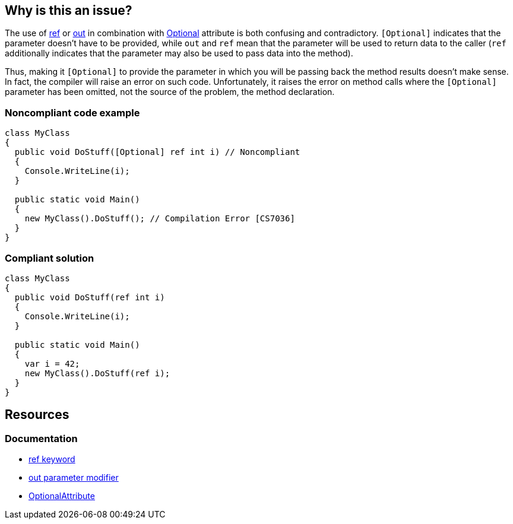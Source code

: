 == Why is this an issue?

The use of https://learn.microsoft.com/en-us/dotnet/csharp/language-reference/keywords/ref[ref] or https://learn.microsoft.com/en-us/dotnet/csharp/language-reference/keywords/out-parameter-modifier[out] in combination with https://learn.microsoft.com/en-us/dotnet/api/system.runtime.interopservices.optionalattribute[Optional] attribute is both confusing and contradictory. `[Optional]` indicates that the parameter doesn't have to be provided, while `out` and `ref` mean that the parameter will be used to return data to the caller (`ref` additionally indicates that the parameter may also be used to pass data into the method).


Thus, making it `[Optional]` to provide the parameter in which you will be passing back the method results doesn't make sense. In fact, the compiler will raise an error on such code. Unfortunately, it raises the error on method calls where the `[Optional]` parameter has been omitted, not the source of the problem, the method declaration. 


=== Noncompliant code example

[source,csharp,diff-id=1,diff-type=noncompliant]
----
class MyClass
{
  public void DoStuff([Optional] ref int i) // Noncompliant
  {
    Console.WriteLine(i);
  }

  public static void Main()
  {
    new MyClass().DoStuff(); // Compilation Error [CS7036]
  }
}
----


=== Compliant solution

[source,csharp,diff-id=1,diff-type=compliant]
----
class MyClass
{
  public void DoStuff(ref int i)
  {
    Console.WriteLine(i);
  }

  public static void Main()
  {
    var i = 42;
    new MyClass().DoStuff(ref i); 
  }
}
----

== Resources

=== Documentation

* https://learn.microsoft.com/en-us/dotnet/csharp/language-reference/keywords/ref[ref keyword]
* https://learn.microsoft.com/en-us/dotnet/csharp/language-reference/keywords/out-parameter-modifier[out parameter modifier]
* https://learn.microsoft.com/en-us/dotnet/api/system.runtime.interopservices.optionalattribute[OptionalAttribute]


ifdef::env-github,rspecator-view[]

'''
== Implementation Specification
(visible only on this page)

=== Message

Remove the "Optional" attribute, it cannot be used with "[ref|out]".


=== Highlighting

"[Optional]" attribute


'''
== Comments And Links
(visible only on this page)

=== on 8 Dec 2015, 09:24:45 Tamas Vajk wrote:
\[~ann.campbell.2] I changed this rule to suggest removing the ``++[Optional]++`` and not the ``++ref++``/``++out++``. 

=== on 8 Dec 2015, 15:09:51 Ann Campbell wrote:
okay [~tamas.vajk]

endif::env-github,rspecator-view[]
